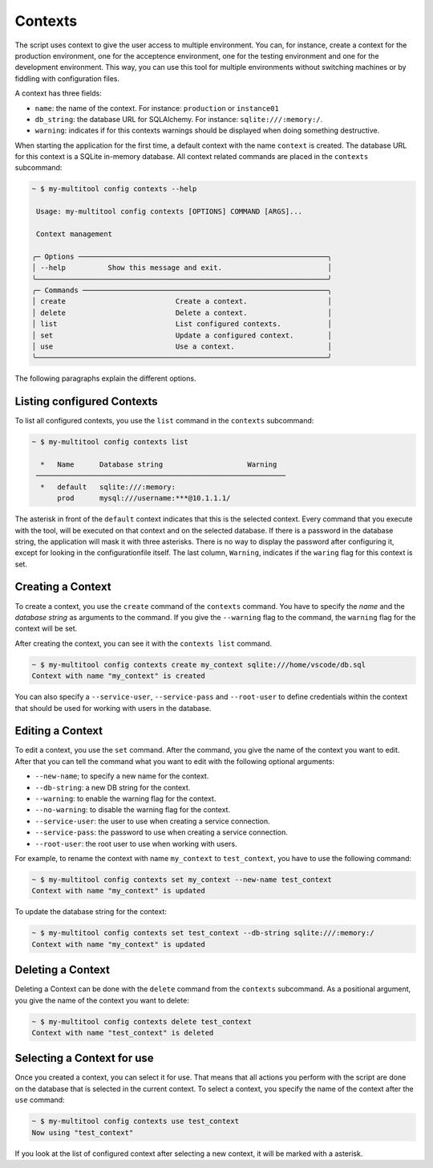 Contexts
========

The script uses context to give the user access to multiple environment. You can, for instance, create a context for the production environment, one for the acceptence environment, one for the testing environment and one for the development environment. This way, you can use this tool for multiple environments without switching machines or by fiddling with configuration files.

A context has three fields:

-   ``name``: the name of the context. For instance: ``production`` or ``instance01``
-   ``db_string``: the database URL for SQLAlchemy. For instance: ``sqlite:///:memory:/``.
-   ``warning``: indicates if for this contexts warnings should be displayed when doing something destructive.

When starting the application for the first time, a default context with the name ``context`` is created. The database URL for this context is a SQLite in-memory database. All context related commands are placed in the ``contexts`` subcommand:

.. code-block::

    ~ $ my-multitool config contexts --help
                                                                                                                                                                
     Usage: my-multitool config contexts [OPTIONS] COMMAND [ARGS]...                                                                                             
                                                                                                                                                                    
     Context management                                                                                                                                             
                                                                                                                                                                    
    ╭─ Options ───────────────────────────────────────────────────────────╮
    │ --help          Show this message and exit.                         │
    ╰─────────────────────────────────────────────────────────────────────╯
    ╭─ Commands ──────────────────────────────────────────────────────────╮
    │ create                          Create a context.                   │
    │ delete                          Delete a context.                   │
    │ list                            List configured contexts.           │
    │ set                             Update a configured context.        │
    │ use                             Use a context.                      │
    ╰─────────────────────────────────────────────────────────────────────╯

The following paragraphs explain the different options.

Listing configured Contexts
---------------------------

To list all configured contexts, you use the ``list`` command in the ``contexts`` subcommand:

.. code-block::

    ~ $ my-multitool config contexts list
                                    
      *   Name      Database string                    Warning
     ───────────────────────────────────────────────────────────
      *   default   sqlite:///:memory:  
          prod      mysql:///username:***@10.1.1.1/

The asterisk in front of the ``default`` context indicates that this is the selected context. Every command that you execute with the tool, will be executed on that context and on the selected database. If there is a password in the database string, the application will mask it with three asterisks. There is no way to display the password after configuring it, except for looking in the configurationfile itself. The last column, ``Warning``, indicates if the ``waring`` flag for this context is set.

Creating a Context
------------------

To create a context, you use the ``create`` command of the ``contexts`` command. You have to specify the *name* and the *database string* as arguments to the command. If you give the ``--warning`` flag to the command, the ``warning`` flag for the context will be set.

After creating the context, you can see it with the ``contexts list`` command.

.. code-block::

    ~ $ my-multitool config contexts create my_context sqlite:///home/vscode/db.sql
    Context with name "my_context" is created

You can also specify a ``--service-user``, ``--service-pass`` and ``--root-user`` to define credentials within the context that should be used for working with users in the database.

Editing a Context
-----------------

To edit a context, you use the ``set`` command. After the command, you give the name of the context you want to edit. After that you can tell the command what you want to edit with the following optional arguments:

-   ``--new-name``; to specify a new name for the context.
-   ``--db-string``: a new DB string for the context.
-   ``--warning``: to enable the warning flag for the context.
-   ``--no-warning``: to disable the warning flag for the context.
-   ``--service-user``: the user to use when creating a service connection.
-   ``--service-pass``: the password to use when creating a service connection.
-   ``--root-user``: the root user to use when working with users.

For example, to rename the context with name ``my_context`` to ``test_context``, you have to use the following command:

.. code-block::

    ~ $ my-multitool config contexts set my_context --new-name test_context
    Context with name "my_context" is updated

To update the database string for the context:

.. code-block::

    ~ $ my-multitool config contexts set test_context --db-string sqlite:///:memory:/
    Context with name "my_context" is updated

Deleting a Context
------------------

Deleting a Context can be done with the ``delete`` command from the ``contexts`` subcommand. As a positional argument, you give the name of the context you want to delete:

.. code-block::

    ~ $ my-multitool config contexts delete test_context
    Context with name "test_context" is deleted

Selecting a Context for use
---------------------------

Once you created a context, you can select it for use. That means that all actions you perform with the script are done on the database that is selected in the current context. To select a context, you specify the name of the context after the ``use`` command:

.. code-block::

    ~ $ my-multitool config contexts use test_context
    Now using "test_context"

If you look at the list of configured context after selecting a new context, it will be marked with a asterisk.